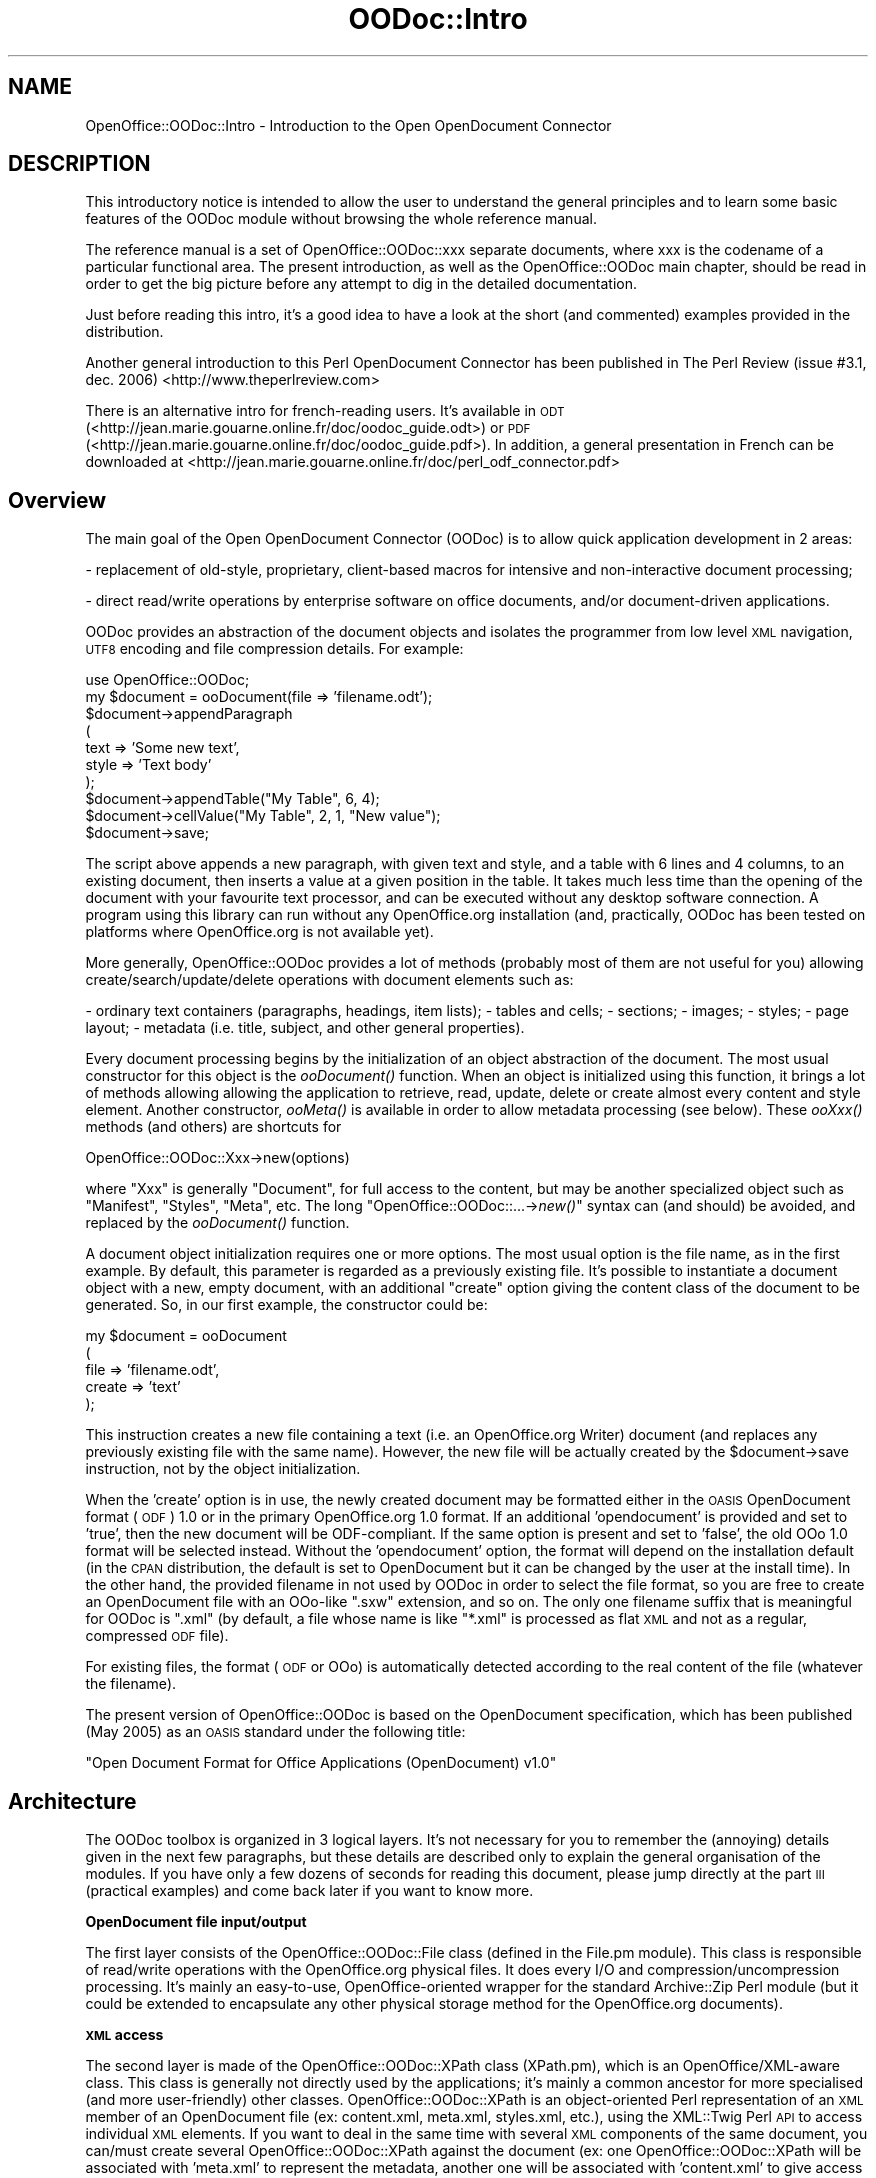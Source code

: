 .\" Automatically generated by Pod::Man v1.37, Pod::Parser v1.14
.\"
.\" Standard preamble:
.\" ========================================================================
.de Sh \" Subsection heading
.br
.if t .Sp
.ne 5
.PP
\fB\\$1\fR
.PP
..
.de Sp \" Vertical space (when we can't use .PP)
.if t .sp .5v
.if n .sp
..
.de Vb \" Begin verbatim text
.ft CW
.nf
.ne \\$1
..
.de Ve \" End verbatim text
.ft R
.fi
..
.\" Set up some character translations and predefined strings.  \*(-- will
.\" give an unbreakable dash, \*(PI will give pi, \*(L" will give a left
.\" double quote, and \*(R" will give a right double quote.  | will give a
.\" real vertical bar.  \*(C+ will give a nicer C++.  Capital omega is used to
.\" do unbreakable dashes and therefore won't be available.  \*(C` and \*(C'
.\" expand to `' in nroff, nothing in troff, for use with C<>.
.tr \(*W-|\(bv\*(Tr
.ds C+ C\v'-.1v'\h'-1p'\s-2+\h'-1p'+\s0\v'.1v'\h'-1p'
.ie n \{\
.    ds -- \(*W-
.    ds PI pi
.    if (\n(.H=4u)&(1m=24u) .ds -- \(*W\h'-12u'\(*W\h'-12u'-\" diablo 10 pitch
.    if (\n(.H=4u)&(1m=20u) .ds -- \(*W\h'-12u'\(*W\h'-8u'-\"  diablo 12 pitch
.    ds L" ""
.    ds R" ""
.    ds C` ""
.    ds C' ""
'br\}
.el\{\
.    ds -- \|\(em\|
.    ds PI \(*p
.    ds L" ``
.    ds R" ''
'br\}
.\"
.\" If the F register is turned on, we'll generate index entries on stderr for
.\" titles (.TH), headers (.SH), subsections (.Sh), items (.Ip), and index
.\" entries marked with X<> in POD.  Of course, you'll have to process the
.\" output yourself in some meaningful fashion.
.if \nF \{\
.    de IX
.    tm Index:\\$1\t\\n%\t"\\$2"
..
.    nr % 0
.    rr F
.\}
.\"
.\" For nroff, turn off justification.  Always turn off hyphenation; it makes
.\" way too many mistakes in technical documents.
.hy 0
.if n .na
.\"
.\" Accent mark definitions (@(#)ms.acc 1.5 88/02/08 SMI; from UCB 4.2).
.\" Fear.  Run.  Save yourself.  No user-serviceable parts.
.    \" fudge factors for nroff and troff
.if n \{\
.    ds #H 0
.    ds #V .8m
.    ds #F .3m
.    ds #[ \f1
.    ds #] \fP
.\}
.if t \{\
.    ds #H ((1u-(\\\\n(.fu%2u))*.13m)
.    ds #V .6m
.    ds #F 0
.    ds #[ \&
.    ds #] \&
.\}
.    \" simple accents for nroff and troff
.if n \{\
.    ds ' \&
.    ds ` \&
.    ds ^ \&
.    ds , \&
.    ds ~ ~
.    ds /
.\}
.if t \{\
.    ds ' \\k:\h'-(\\n(.wu*8/10-\*(#H)'\'\h"|\\n:u"
.    ds ` \\k:\h'-(\\n(.wu*8/10-\*(#H)'\`\h'|\\n:u'
.    ds ^ \\k:\h'-(\\n(.wu*10/11-\*(#H)'^\h'|\\n:u'
.    ds , \\k:\h'-(\\n(.wu*8/10)',\h'|\\n:u'
.    ds ~ \\k:\h'-(\\n(.wu-\*(#H-.1m)'~\h'|\\n:u'
.    ds / \\k:\h'-(\\n(.wu*8/10-\*(#H)'\z\(sl\h'|\\n:u'
.\}
.    \" troff and (daisy-wheel) nroff accents
.ds : \\k:\h'-(\\n(.wu*8/10-\*(#H+.1m+\*(#F)'\v'-\*(#V'\z.\h'.2m+\*(#F'.\h'|\\n:u'\v'\*(#V'
.ds 8 \h'\*(#H'\(*b\h'-\*(#H'
.ds o \\k:\h'-(\\n(.wu+\w'\(de'u-\*(#H)/2u'\v'-.3n'\*(#[\z\(de\v'.3n'\h'|\\n:u'\*(#]
.ds d- \h'\*(#H'\(pd\h'-\w'~'u'\v'-.25m'\f2\(hy\fP\v'.25m'\h'-\*(#H'
.ds D- D\\k:\h'-\w'D'u'\v'-.11m'\z\(hy\v'.11m'\h'|\\n:u'
.ds th \*(#[\v'.3m'\s+1I\s-1\v'-.3m'\h'-(\w'I'u*2/3)'\s-1o\s+1\*(#]
.ds Th \*(#[\s+2I\s-2\h'-\w'I'u*3/5'\v'-.3m'o\v'.3m'\*(#]
.ds ae a\h'-(\w'a'u*4/10)'e
.ds Ae A\h'-(\w'A'u*4/10)'E
.    \" corrections for vroff
.if v .ds ~ \\k:\h'-(\\n(.wu*9/10-\*(#H)'\s-2\u~\d\s+2\h'|\\n:u'
.if v .ds ^ \\k:\h'-(\\n(.wu*10/11-\*(#H)'\v'-.4m'^\v'.4m'\h'|\\n:u'
.    \" for low resolution devices (crt and lpr)
.if \n(.H>23 .if \n(.V>19 \
\{\
.    ds : e
.    ds 8 ss
.    ds o a
.    ds d- d\h'-1'\(ga
.    ds D- D\h'-1'\(hy
.    ds th \o'bp'
.    ds Th \o'LP'
.    ds ae ae
.    ds Ae AE
.\}
.rm #[ #] #H #V #F C
.\" ========================================================================
.\"
.IX Title "OODoc::Intro 3pm"
.TH OODoc::Intro 3pm "2007-05-11" "perl v5.8.4" "User Contributed Perl Documentation"
.SH "NAME"
OpenOffice::OODoc::Intro \- Introduction to the Open OpenDocument Connector
.SH "DESCRIPTION"
.IX Header "DESCRIPTION"
This introductory notice is intended to allow the user to understand the
general principles and to learn some basic features of the OODoc module
without browsing the whole reference manual.
.PP
The reference manual is a set of OpenOffice::OODoc::xxx separate documents,
where xxx is the codename of a particular functional area.  The present
introduction, as well as the OpenOffice::OODoc main chapter, should be read
in order to get the big picture before any attempt to dig in the detailed
documentation.
.PP
Just before reading this intro, it's a good idea to have a look at the
short (and commented) examples provided in the distribution.
.PP
Another general introduction to this Perl OpenDocument Connector has been
published in The Perl Review (issue #3.1, dec. 2006)
<http://www.theperlreview.com>
.PP
There is an alternative intro for french-reading users. It's available in
\&\s-1ODT\s0 (<http://jean.marie.gouarne.online.fr/doc/oodoc_guide.odt>) or \s-1PDF\s0
(<http://jean.marie.gouarne.online.fr/doc/oodoc_guide.pdf>). In addition,
a general presentation in French can be downloaded at
<http://jean.marie.gouarne.online.fr/doc/perl_odf_connector.pdf>
.SH "Overview"
.IX Header "Overview"
The main goal of the Open OpenDocument Connector (OODoc) is to allow
quick application development in 2 areas:
.PP
\&\- replacement of old\-style, proprietary, client-based macros for intensive
and non-interactive document processing;
.PP
\&\- direct read/write operations by enterprise software on office documents,
and/or document-driven applications.
.PP
OODoc provides an abstraction of the document objects and isolates the
programmer from low level \s-1XML\s0 navigation, \s-1UTF8\s0 encoding and file
compression details. For example:
.PP
.Vb 10
\&        use OpenOffice::OODoc;
\&        my $document = ooDocument(file => 'filename.odt');
\&        $document->appendParagraph
\&                        (
\&                        text    => 'Some new text',
\&                        style   => 'Text body'
\&                        );
\&        $document->appendTable("My Table", 6, 4);
\&        $document->cellValue("My Table", 2, 1, "New value");
\&        $document->save;
.Ve
.PP
The script above appends a new paragraph, with given text and style, and
a table with 6 lines and 4 columns, to an existing document, then inserts
a value at a given position in the table. It takes much less time than the
opening of the document with your favourite text processor, and can be
executed without any desktop software connection. A program using this
library can run without any OpenOffice.org installation (and, practically,
OODoc has been tested on platforms where OpenOffice.org is not available
yet).
.PP
More generally, OpenOffice::OODoc provides a lot of methods (probably most
of them are not useful for you) allowing create/search/update/delete
operations with document elements such as:
.PP
\&\- ordinary text containers (paragraphs, headings, item lists);
\&\- tables and cells;
\&\- sections;
\&\- images;
\&\- styles;
\&\- page layout;
\&\- metadata (i.e. title, subject, and other general properties).
.PP
Every document processing begins by the initialization of an object
abstraction of the document. The most usual constructor for this object is
the \fIooDocument()\fR function. When an object is initialized using this function,
it brings a lot of methods allowing allowing the application to retrieve,
read, update, delete or create almost every content and style element.
Another constructor, \fIooMeta()\fR is available in order to allow metadata
processing (see below). These \fIooXxx()\fR methods (and others) are shortcuts
for
.PP
.Vb 1
\&        OpenOffice::OODoc::Xxx->new(options)
.Ve
.PP
where \*(L"Xxx\*(R" is generally \*(L"Document\*(R", for full access to the content, but
may be another specialized object such as \*(L"Manifest\*(R", \*(L"Styles\*(R", \*(L"Meta\*(R", etc.
The long \*(L"OpenOffice::OODoc::...\->\fInew()\fR\*(R" syntax can (and should) be avoided,
and replaced by the \fIooDocument()\fR function.
.PP
A document object initialization requires one or more options. The most
usual option is the file name, as in the first example. By default, this
parameter is regarded as a previously existing file. It's possible to
instantiate a document object with a new, empty document, with an
additional \*(L"create\*(R" option giving the content class of the document to
be generated. So, in our first example, the constructor could be:
.PP
.Vb 5
\&        my $document = ooDocument
\&                        (
\&                        file            => 'filename.odt',
\&                        create          => 'text'
\&                        );
.Ve
.PP
This instruction creates a new file containing a text (i.e. an
OpenOffice.org Writer) document (and replaces any previously existing file
with the same name). However, the new file will be actually created by the
\&\f(CW$document\fR\->save instruction, not by the object initialization.
.PP
When the 'create' option is in use, the newly created document may be
formatted either in the \s-1OASIS\s0 OpenDocument format (\s-1ODF\s0) 1.0 or in the primary
OpenOffice.org 1.0 format. If an additional 'opendocument' is provided and
set to 'true', then the new document will be ODF\-compliant. If the same
option is present and set to 'false', the old OOo 1.0 format will be selected
instead. Without the 'opendocument' option, the format will depend on the
installation default (in the \s-1CPAN\s0 distribution, the default is set to
OpenDocument but it can be changed by the user at the install time). In the
other hand, the provided filename in not used by OODoc in order to
select the file format, so you are free to create an OpenDocument file with
an OOo-like \*(L".sxw\*(R" extension, and so on. The only one filename suffix that
is meaningful for OODoc is \*(L".xml\*(R" (by default, a file whose name is like
\&\*(L"*.xml\*(R" is processed as flat \s-1XML\s0 and not as a regular, compressed \s-1ODF\s0 file).
.PP
For existing files, the format (\s-1ODF\s0 or OOo) is automatically detected
according to the real content of the file (whatever the filename).
.PP
The present version of OpenOffice::OODoc is based on the OpenDocument
specification, which has been published (May 2005) as an \s-1OASIS\s0 standard under
the following title:
.PP
\&\*(L"Open Document Format for Office Applications (OpenDocument) v1.0\*(R"
.SH "Architecture"
.IX Header "Architecture"
The OODoc toolbox is organized in 3 logical layers. It's not necessary for
you to remember the (annoying) details given in the next few paragraphs,
but these details are described only to explain the general organisation of
the modules. If you have only a few dozens of seconds for reading
this document, please jump directly at the part \s-1III\s0 (practical examples)
and come back later if you want to know more.
.Sh "OpenDocument file input/output"
.IX Subsection "OpenDocument file input/output"
The first layer consists of the OpenOffice::OODoc::File class (defined in
the File.pm module). This class is responsible of read/write operations
with the OpenOffice.org physical files. It does every I/O and
compression/uncompression processing. It's mainly an easy\-to\-use,
OpenOffice-oriented wrapper for the standard Archive::Zip Perl
module (but it could be extended to encapsulate any other physical
storage method for the OpenOffice.org documents).
.Sh "\s-1XML\s0 access"
.IX Subsection "XML access"
The second layer is made of the OpenOffice::OODoc::XPath class (XPath.pm), which
is an OpenOffice/XML\-aware class. This class is generally not directly used by
the applications; it's mainly a common ancestor for more specialised (and more
user\-friendly) other classes. OpenOffice::OODoc::XPath is an object-oriented
Perl representation of an \s-1XML\s0 member of an OpenDocument file
(ex: content.xml, meta.xml, styles.xml, etc.), using the XML::Twig
Perl \s-1API\s0 to access individual \s-1XML\s0 elements. If you want to deal in
the same time with several \s-1XML\s0 components of the same document, you
can/must create several OpenOffice::OODoc::XPath against the document (ex: one
OpenOffice::OODoc::XPath will be associated with 'meta.xml' to represent the
metadata, another one will be associated with 'content.xml' to give
access to the content. OpenOffice::OODoc::XPath accepts and provides only \s-1XML\s0
strings from/to the application; but it's able to connect with an
OpenOffice::OODoc::File object for file I/O operation, so you can use it without
explicit file management coding.
.PP
For an example, if you want to get access to the content of any \s-1OO\s0 file
(say 'foo.odt'), you have to write something like:
.PP
.Vb 6
\&        use OpenOffice::OODoc;
\&        my $doc = ooXPath
\&                        (
\&                        file    => 'foo.odt',
\&                        member  => 'content'
\&                        );
.Ve
.PP
then \f(CW$doc\fR becomes an abstraction of the 'content.xml' (i.e. the content
and automatic styles) of the 'foo.odt' file, that can be used to get/set
any content through simple methods like:
.PP
.Vb 1
\&        print $doc->getText('//text:p', 2);
.Ve
.PP
The last instruction outputs the content of the 3rd paragraph as flat,
editable text (because '//text:p' is the logical path to any paragraph,
and the paragraphs are numbered from zero). But don't worry about this
XPath syntax, that is shown here in order to show the basic logic of the \s-1API\s0.
You don't need to remember the path of such usual objects as paragraphs,
headings, lists, images, ..., and other well known document components, because
the 3rd layer (see below) provides easy\-to\-use, predefined accessors.
.PP
You could also put your own text in the same paragraph with:
.PP
.Vb 1
\&        $doc->setText('//text:p', 2, 'My text');
.Ve
.PP
The line above deletes any preceding content in the paragraph and replaces
it by 'My text'. But, for the moment, the paragraph is only changed in
memory; to commit the change and make it persistent in the \s-1OO\s0 file, you
have just to do a
.PP
.Vb 1
\&        $doc->save;
.Ve
.PP
OpenOffice::OODoc::XPath allows some quick element manipulation and exchange,
and can operate on several documents in the same session. For example:
.PP
.Vb 5
\&        my $doc1 = ooXPath(file => 'file1.odt', member => 'content');
\&        my $doc2 = ooXPath(file => 'file2.odt', member => 'content');
\&        my $paragraph = $doc1->getElement('//text:p', 15);
\&        $doc2->insertElement
\&                ('//text:h', 0, $paragraph, position => 'after');
.Ve
.PP
This sequence takes an arbitrary paragraph (the 16th one) of a document
and inserts it just after an arbitrary heading (the first one) in another
document. Here, we used an 'insertElement' method to directly transfer
an existing text element, but the same method (with different arguments)
can create a new element according to application data, or from a well\-
formed \s-1XML\s0 string describing any document element in regular OpenOffice
syntax. Example:
.PP
.Vb 5
\&        # a program
\&        my $doc = ooXPath(file => 'file1.odt', member => 'content');
\&        open MYFILE, "> transfer.xml";
\&        print MYFILE $doc1->exportXMLElement('//text:p', 15);
\&        close MYFILE;
.Ve
.PP
.Vb 6
\&        # another program
\&        my $doc2 = ooXPath(file => 'file2.odt', member => 'content');
\&        open MYFILE, "< transfer.xml";
\&        $doc2->insertElement
\&                ('//text:h', 0, <MYFILE>, position => 'after');
\&        close MYFILE;
.Ve
.PP
These last two short programs produce the same effect as the preceding one,
but the target file can be processed later than the source one and in a
different location, because there is no direct link in the two documents.
The first program exports an \s-1XML\s0 description of the selected element, then
the second program uses this description to create and insert a new element
that is an exact replicate of the exported one. In the meantime, the \s-1XML\s0
intermediate file can be checked, processed and transmitted with any
language and protocol.
.PP
But it's just a beginning, because, in the real world, you have to do
much more sophisticated processing, and you have not a lot of time to
learn the \s-1XML\s0 path of any kind of document element (paragraph, heading,
item list, style, ...).
.Sh "Document-oriented \s-1API\s0"
.IX Subsection "Document-oriented API"
So there is a third, more user-friendly layer, that should be the only one
visible for most of the applications. The programmer should know the
features provided by the first layer (i.e. the XPath object) but should not
explicitly instantiate XPath objects, knowing that all these features are
inherited by more user-friendly objects.
.PP
The third layer is designed as a set of application-oriented
classes, inherited from OpenOffice::OODoc::XPath. In this layer, the basic
principle is \*(L"allow the user to forget \s-1XML\s0\*(R". Each document element is
considered from the user's point of view, and the \s-1XML\s0 path to get it is
hidden. This approach works only if a specialized OpenOffice::OODoc::XPath
class is defined for each kind of content. So, we ultimately need the
following classes:
.PP
.Vb 4
\&        OpenOffice::OODoc::Text for the textual content of any document;
\&        OpenOffice::OODoc::Image to deal with the graphic objects;
\&        OpenOffice::OODoc::Styles for page/style definitions;
\&        OpenOffice::OODoc::Meta for the metadata (meta.xml);
.Ve
.PP
The 3 first ones are generally not expressly used by the applications; they
are internally used by the top level OpenOffice::OODoc::Document class. So
one can see them as \*(L"chapters\*(R" of the functional description of the Document
objects.
.PP
The OpenOffice::OODoc::Text class brings some table processing methods
(table creation, direct access to individual cells). These methods, (under
some conditions) can be used with spreadsheets (OpenOffice.org Calc
documents) as well as with tables included in text documents.
.PP
To illustrate the differences between the layers, with OODoc::Text (if
you know your document is really an OpenOffice.org Writer one), the
two following instructions are equivalent:
.PP
.Vb 2
\&        print $doc->getText('//text:p', 2);
\&        print $doc->getParagraphText(2);
.Ve
.PP
The difference looks tiny, but in fact OODoc::Text contains much more
sophisticated text-aware methods that avoid a lot of coding and probably
a lot of errors. For example, the following code puts the content of an
ordinary perl list (@mydata) in an OpenOffice document as an ordinary
item list:
.PP
.Vb 2
\&        my $list = $doc->appendItemList();
\&        $doc->setText($list, @mydata);
.Ve
.PP
The first instruction creates an empty list at the end of the document body.
The second one populates the new list with the content of an application\-
provided table. The setText method automatically modify its behaviour
according to the functional type of its first argument (with is not the same
for a paragraph as for an itemlist or a table cell).
.PP
The same layer provides some global processing methods such as:
.PP
.Vb 1
\&        my $result = $doc->selectTextContent($filter, \e&myFunction);
.Ve
.PP
that produces a double effect:
.PP
1) it scans the whole document body and extracts the content of every text
element matching a given filter expression (that is an exact string or a
conventional Perl regular expression);
.PP
2) it triggers automatically an application-provided function each time a
matching content is found; the called function can execute any on-the-fly
search/replace/delete operation on the current content and get data from
any external database or communication channel; the return value
of the function automatically replaces the matching string.
.PP
So such a method can be used in sophisticated conditional fusion\-
transformation scripts.
.PP
But you can use the same method to get a flat \s-1ASCII\s0 export of the whole
document, without other processing, if you provide neither filter nor
action:
.PP
.Vb 1
\&        print $doc->getTextContent;
.Ve
.PP
Of course, OODoc can process presentation and not only content.
Example:
.PP
.Vb 6
\&        $filter = 'Dear valued customer';
\&        foreach $element ($doc->selectElementsByContent($filter))
\&                {
\&                $doc->setStyle($element, 'Welcome')
\&                        if $element->isParagraph;
\&                }
.Ve
.PP
After this last code sequence, every paragraph containing the string 'Dear
valued customer' has the 'Welcome' style (assuming 'Welcome' is a paragraph
style, already defined or to be defined in the document).
.PP
A style (like any other document element) can be completely created by
program, or imported (directly or through an \s-1XML\s0 string) from another
document. The second way is generally the better because you need a lot
of parameters to build a completely new style by program, but the creation
of a simple style is not a headache with the OODoc::Styles module,
provided that you have an OpenOffice.org attributes glossary at hand.
The following example show the way to build the \*(L"Welcome\*(R" style.
This piece of code declares \*(L"Welcome\*(R" as a paragraph style, whith
\&\*(L"Text body\*(R" as parent style, and with some private properties
(Times 16 bold font and navy blue foreground).
.PP
.Vb 14
\&        $doc->createStyle
\&                        (
\&                        "Welcome",
\&                        family          => 'paragraph',
\&                        parent          => 'Text body',
\&                        properties      =>
\&                                {
\&                                'area'                  => 'text',
\&                                'style:font-name'       => 'Times',
\&                                'fo:font-size'          => '16pt',
\&                                'fo:font-weight'        => 'bold',
\&                                'fo:color'              => '#000080'
\&                                }
\&                        );
.Ve
.PP
The color attributes are encoded in \s-1RGB\s0 hexadecimal format. It's possible
to use more mnemonic values or symbols, through conversion functions
provided by the Styles module, and optional user-provided colour maps.
For example, \*(L"#ffff00\*(R" could be replaced by odfColor(255,255,0) or more
simply by odfColor(\*(L"yellow\*(R").
.PP
According to the application logic, each newly created style can be
registered either as a \*(L"named\*(R" style (i.e. visible and reusable for the
OpenOffice.org suite end\-user) or as an \*(L"automatic\*(R" style.
.PP
For an ordinary application that needs the best processing facility
for any kind of content and presentation element, the OODoc::Document
module is the best choice. This module defines a special class that
inherits from Text, Image and Styles classes. It allows the programmer,
for example, to simply insert a new paragraph, create an image object,
anchor the image to the paragraph, then create the styles needed to
control the presentation of both the paragraph and the image, all that
in the same sequence and in any order.
.PP
Caution: In order to get a convenient translation between the user's local
character set and the common OpenOffice.org encoding (utf8), the application
must indicate the appropriate encoding. The default one is iso\-8859\-1 in the
\&\s-1CPAN\s0 distribution; it can be set using the \fIooLocalEncoding()\fR function.
Example:
.PP
.Vb 2
\&        use OpenOffice::OODoc;
\&        ooLocalEncoding 'iso-8859-15';
.Ve
.PP
The default encoding can be selected by the user during the installation,
and changed later by editing a configuration file. In addition, a program
working with several documents in the same time can select a distinct
character set for each one.
.SH "Some practical uses"
.IX Header "Some practical uses"
To begin playing with the modules, you should before all see the
self-documented sample scripts provided in the package. These scripts
do nothing really useful, but they show the way to use the modules.
.PP
You should directly load the full library with the single
\&\*(L"use OpenOffice::OODoc\*(R" in the beginning of your scripts.
Then you should only use (in the beginning) the Document and/or Meta
classes only.  We encourage you, in the first time, to avoid any explicit
OODoc::XPath basic method invocation, and to deal only
with available \*(L"intelligent\*(R" modules (Text, Image, Styles, via Document,
and Meta), in order to get immediate results with a minimal effort.
And, if you use this stuff for evangelization purpose, you can show the
code to prove that the OpenOffice.org \s-1XML\s0 format allows a lot of things
with a few lines.
.PP
You can avoid the heavy object oriented notation such as:
.PP
.Vb 1
\&        my $meta = OpenOffice::OODoc::Meta->new(file => "xxx.ods");
.Ve
.PP
and use the shortcuts like:
.PP
.Vb 1
\&        my $meta = ooMeta(file => "xxx.ods");
.Ve
.PP
The first thing you have to do with a document is to create an object
focused on the member you want to work with, and \*(L"feed\*(R" it with regular
OpenOffice.org \s-1XML\s0. The most straightforward way to do that is to create
the object in association with an OpenOffice.org file.
.Sh "Dealing with metadata"
.IX Subsection "Dealing with metadata"
We need metadata access, so we use OODoc::Meta
.PP
.Vb 1
\&        use OpenOffice::OODoc;
.Ve
.PP
.Vb 4
\&        my $doc = ooMeta(file => 'myfile.odt');
\&        my $title = $doc->title;
\&        if ($title)     { print "The title is $title"; }
\&        else            { print "There is no title"; }
.Ve
.PP
Here, because the constructor of OODoc::Meta is called with a 'file'
parameter, OODoc::Meta knows it needs a file access and it dynamically
requires the OODoc::File module, instantiates a corresponding object using
the file name, connects to it, and asks it for the 'meta.xml' member of
the file. All that annoying processing is hidden for the programmer. We
have just to query for the useful object, the title.
.PP
In the same way, we could get (or even change) the document creation
or last modification date registered by the OpenOffice.org software:
.PP
.Vb 2
\&        my $d1 = $doc->creation_date;
\&        my $d2 = $doc->date;
.Ve
.PP
The dates, in the OpenOffice.org documents properties, are stored in
\&\s-1ISO\-8601\s0 format (yyyy\-mm\-ddThh:mm:ss); this format is readable but not
necessarily convenient for any application. But the \s-1API\s0 provides easy to use
tools allowing conversion to or from the regular numeric \fItime()\fR format
of the system, allowing any kind of formatting or calculation.
.PP
We could get more complex metadata structures, such as the user defined
fields:
.PP
.Vb 3
\&        my %ud  = $doc->user_defined;
\&        foreach my $name (keys %ud)
\&                { print $name . '->' . $ud{$name} . "\en"; }
.Ve
.PP
This code captures the user defined fields (names and values) in a hash
table, which then is displayed in a \*(L"name\->value\*(R" form. You could see
the way to update the user defined fields in the 'set_fields' script,
provided with the distribution. The most usual metadata accessors have a
symmetrical behaviour. To update the title, for example, you have to call
the 'title' method with a string argument:
.PP
.Vb 1
\&        $doc->title("New title");
.Ve
.PP
You can proceed in the same way with subject, description, keywords.
.PP
The 'keywords' is an example of polymorphic behaviour (which is quite
common for many OODoc methods):
.PP
.Vb 2
\&        my $keywords = $doc->keywords;
\&        my @keywords = $doc->keywords;
.Ve
.PP
In the first form, the keywords are returned concatenated and comma\-
separated in a single editable text line. In the second one,
we get the keywords as a list. But if 'keywords' is called to add new
keywords, these ones must be provided as a list:
.PP
.Vb 2
\&        $doc->keywords("kw1", "kw2", "kw3");
\&        $doc->keywords(@my_keywords);
.Ve
.PP
The program is automatically prevented from introducing redundancy in
the keyword list (the 'keywords' method deletes duplicates). While
\&'keywords' can only add new keywords, you have to call removeKeyword to
delete an existing keyword. If you want to destroy the entire list of
keywords in a single call, you have just to write:
.PP
.Vb 1
\&        $doc->removeKeywords;
.Ve
.PP
Well, we have done some updates in the metadata, but these updates
apply only in memory. To make it persistent in the file, we have just
to issue a:
.PP
.Vb 1
\&        $doc->save;
.Ve
.PP
I said OODoc::Meta (which is an OODoc::XPath) did not know anything about
the OOo/OpenDocument compressed files. But in my example,the object has been
created with a 'file' argument and associated with an implicit
OODoc::File object. So, the 'save' method of OODoc::XPath is only a
stub method which sends a 'save' command to the connected OODoc::File
object. With an object created with an 'xml' parameter (providing
the metadata through an \s-1XML\s0 string, without reference to a file), a
\&'save' call generates a 'No archive object' error. However, if the object
had been created from an \s-1XML\s0 flat file (instead of a regular
OOo/OpenDocument compressed file), the output would be a flat \s-1XML\s0 file
as well.
.PP
Note: A document is always saved in the same file format as it's source.
The \fIsave()\fR can't act as a format converter. So, you can't save an OOo 1.0
file in \s-1OASIS\s0 OpenDocument format and vice versa, and you can't directly
(without intermediate processing) save in OOo/OpenDocument compressed format
a document loaded from \s-1XML\s0 data. However, thanks to the \fIgetXMLContent()\fR
method, you can write the flat \s-1XML\s0 to the standard output or a given file
handle.
.PP
If you prefer to keep the original file unchanged, you can issue a
.PP
.Vb 1
\&        $doc->save('my_other_file.odt');
.Ve
.PP
that produces the same thing as 'File/SaveAs' in your favorite office
software: if called with an argument, 'save' creates a new file
containing all the changed and unchanged members of the original
one.
.PP
Of course, whatever the way you will use (or not use) the \fIsave()\fR method,
you will never process valuable documents without a backup copy...
.Sh "Example 2 \- Manipulating text"
.IX Subsection "Example 2 - Manipulating text"
Here we must read and update some text content elements. By \*(L"text content\*(R",
we mean not only \*(L"flat text\*(R". While the most interesting module is named
OpenOffice::OODoc::Text, it's not fully dedicated to OOo-Writer documents.
It can deal with the text content of Impress documents, as well as the
sheets and cells of a Calc document.
.PP
Our program begins with something like that:
.PP
.Vb 2
\&        use OpenOffice::OODoc;
\&        my $doc = ooDocument(file => 'myfile.odt');
.Ve
.PP
The second line produces an OpenOffice::OODoc::Document object, which
inherits from O::O::Text, O::O::Image and O::O::Styles. However, in the
present example, we'll use its O::O::Text features only.
.PP
To give a very high level abstract, we can say that OODoc::Text provides
2 kinds of read access methods:
\&\- the 'get' methods that return data referred by unconditional
addressing, like \fIgetParagraph\fR\|(4);
\&\- the 'select' methods that return data selected against a given filter,
related to a text content or an attribute value, like
selectParagraphsByStyle('Text body').
.PP
Some 'get' or 'select' methods return lists while other return individual
elements or values.
.PP
Returned data may be elements or texts. Text data can be exported or
displayed, but the application needs elements to do any read/write
operation on the content. For example:
.PP
.Vb 1
\&        my $text = $doc->getTextContent;
.Ve
.PP
extracts the whole content of the document as a flat, editable text in the
local character set, for immediate use (or display on a dumb terminal).
Of course, there are more the one way to do the same thing, so you can
get the same result with a 'select' method as with a 'get' one if you use
a \*(L"non\-filtering filter\*(R". So:
.PP
.Vb 1
\&        my $text = $doc->selectTextContent('.*');
.Ve
.PP
will also return the whole text content. But this last method, with some
additional arguments and an appropriate filter, is much more powerful,
because it can do 'on\-the\-fly' processing in each text element matching
the filter (for example, insert values extracted from an enterprise
database or resulting from complex calculations).
The output of getTextContent can be tagged according to the type of each
text element, so the application can easily use this method to export the
text in an alternative (simple) markup language.
.PP
To do some intelligent processing in the text, we need to deal with
individual text objects such as paragraphs, headings, list items or table
cells. For example, to export the content of the 5th paragraph (paragraph
numbering beginning with 0), we could directly get th text with:
.PP
.Vb 1
\&        my $text = $doc->getParagraphText(4);
.Ve
.PP
But in order to update the same paragraph, or change its style, I need
the paragraph element, not only its text content:
.PP
.Vb 4
\&        my $para = $doc->getParagraph(4);
\&        # text processing takes place here
\&        $doc->setText($para, $other_text);
\&        $doc->setStyle($para, $my_style);
.Ve
.PP
Some methods can dynamically adapt to the text element type they have
to process. For example, the getText method (exporting the text content
of a given text element), can return the content of many kinds of element
(paragraphs, headings, table cells, item lists or individuals list items).
In addition, any text content extracted with an high-level OODoc method is
transcoded in the local character set (\s-1UTF8\s0 issues are (we hope) hidden for
the application). Optionnally, the text output can be instrumented with
begin and end application-provided tags according to the element type (so
it's possible to export the text in an alternative, simple \s-1XML\s0 dialect, or
in LaTeX, or in an application-specific markup language).
.PP
In order to facilitate some kinds of massive document processing
operations, OODoc::Text provides a few high level methods that do
iterative processing upon whole sets of text elements. One example is
selectElementsByContent: this method looks for any text container matching
a given pattern (string or regular expression) and, each time an element is
selected, it executes an application-provided callback function. An example
of use is provided in the 'search' demo script, which selects any text
element in a document matching a given expression, and appends the selected
content as a sequence of paragraphs in another document.
.PP
The more usual methods have explicit names, and can be used without their
exhaustive documentation, provided that the programmer has a good
understanding of the general philosophy. Heading and paragraph manipulations
are quite simple. The situation is more complex with other text content such
as item lists, tables and graphics.
.PP
To get an individual list item, you must point to it from a previously
obtained list element:
.PP
.Vb 2
\&        my $item_list = $doc->getList(2);
\&        my $item = $doc->getListItem($item_list, 4);
.Ve
.PP
Here, \f(CW$item\fR contains the 5th item of the 3rd list of the document. The
content of the item could then be exported by a generic method such as
\&\fIgetText()\fR, or processed using another method. Note that, if the application
doesn't need the \f(CW$item_list\fR object for any other use, it can directly get
the list item with the same method with a list number (instead of s list
object) as its first argument:
.PP
.Vb 1
\&        my $item = $doc->getListItem(2, 4);
.Ve
.Sh "Playing with tables and spreadsheets"
.IX Subsection "Playing with tables and spreadsheets"
Because the need of data capture within table structures is more evident,
there is a direct accessor to get any individual table cell:
.PP
.Vb 1
\&        my $value = $doc->getCellValue($table, $line, $col);
.Ve
.PP
For example:
.PP
.Vb 1
\&        my $value = $doc->getCellValue(0, 12, 0);
.Ve
.PP
This code example returns the value of the 1st cell of the 13th row of
the 1st table in the document. Note the 'cell value' is simply the text
content if the cell type is string; but if the cell type is any numeric
type, getCellValuereturns the content of the value attribute and ignores
the text. The first argument (the table) can be either the table number
(zero\-based, according to its sequential position in the document) or the
logical table name (as it's get or set by the end-user with OOo Writer
or Calc).
.PP
A cell can be selected in a table using either it's numeric (row, column)
coordinates or a \*(L"spreadsheet\-like\*(R" alphanumeric notation. So, the example
above could be written as
.PP
.Vb 1
\&        my $value = $doc->getCellValue(0, "A11");
.Ve
.PP
Caution, in the classical spreadsheet notation, the column comes first
while it comes last in the numeric coordinates. In addition, knowing that
the numeric coordinates are zero\-based, \*(L"A1\*(R" corresponds to (0,0). Finally,
remember that the alphanumeric coordinates must be provided in a single
string while numeric coordinates require two arguments.
.PP
This alphanumeric notation is probably more user-friendly for OOo Calc
documents, but it's allowed by OODoc whatever the document class: you can
use it with tables in text documents as well.
.PP
Caution: The direct cell addressing works only when the table \s-1XML\s0 storage
is \*(L"normalized\*(R", i.e. when every table object (row, column or cell) is
mapped to an exclusive \s-1XML\s0 element. The application program can easily
ensure this \*(L"normalization\*(R" thanks to the \fInormalizeSheet()\fR method, described
in the OpenOffice::OODoc::Text manual page. However, up to now, the tables
included in text document through OpenOffice.org Writer are normalized, so
they are immediately available for direct addressing. In the other hand,
with OpenOffice.org Calc spreadsheets, several contiguous objects are mapped
to a single \s-1XML\s0 element as long as they have the same content, the same type
and the same presentation. It's not an issue; it's a feature allowed by the
OpenDocument specification in order to save storage space, knowing that
typical large spreadsheets contain a lot of empty, or repetitive, cells. As
a consequence, several cells may be located at the same coordinates. The
\&\fInormalizeSheet()\fR method allows the application to define a safe area, sized
according to its needs, where the direct object addressing works whatever
the \s-1XML\s0 storage method in use.
.PP
The table-related methods can be used with spreadsheets (i.e. OOo Calc
documents) as well as with tables included in text documents. However,
before addressing cells in a spreadsheet document, a program must \*(L"declare\*(R"
the size of the used area in each target sheet (this requirement is due to
performance considerations, for Calc documents only). 
.PP
You can also change the content of a cell:
.PP
.Vb 4
\&        $doc->updateCell($table, $line, $col, $value);
\&        $doc->updateCell($table, $line, $col, $value, $string);
\&        $doc->updateCell($cell, $value);
\&        $doc->updateCell($cell, $value, $string);
.Ve
.PP
The first form puts the \f(CW$value\fR in the target cell, assuming it's a string
cell or, if it's a numeric one, your choice is to put the same content
as the value and the displayable string. The second form (assuming the
target cell is numeric) provides independent content for value and string
(the programmer must know what (s)he does, for example in case of currency or
date cell). The 3rd and 4th forms do respectively the same things, but
use a previously obtained cell element in place of 3D coordinates (in
order to avoid unnecessary low-level XPath recalculation).
.PP
For a flat text (non\-numeric) cell whose the reference is already available,
\&\fIsetText()\fR produces the same result as \fIupdateCell()\fR:
.PP
.Vb 2
\&        my $cell = $doc->getCell($table, $row, $col);
\&        $doc->setText($cell, "The text in the cell");
.Ve
.PP
Both \fIgetCellValue()\fR and \fIupdateCell()\fR can be replaced by the \fIcellValue()\fR
shortcut, that is a read/write accessor to indivudual cells. So:
.PP
.Vb 2
\&        my $value = $doc->cellValue("Sheet4", "B12");
\&        $doc->cellValue("Sheet1", "P5", $value);
.Ve
.PP
copies a value from one cell to another one in another table.
.PP
In this intro, the cells are assumed to be text\-only. Of course, the code
is more complex with numeric cells, because the program have to get or set
some additional information, according to its data type.
.PP
OODoc::Text allows the program to create a new table, using the appendTable
or insertTable method. The following example appends a new table with 8 lines
and 5 columns to the document.
.PP
.Vb 1
\&        my $table = $doc->appendTable("MyTable", 8, 5);
.Ve
.PP
But this new table is (by default) a pure text table. It's possible to build
very sophisticated table structures, with an appropriate data type and a
special presentation for each cell. But, to complete this task, the
application must provide a lot of parameters. So, it's recommended to
avoid purely programmatic table construction, and to reuse existing table
structures and styles in template documents previously created with the
OpenOffice.org software.
.Sh "Sections, subdocuments and hyperlinks"
.IX Subsection "Sections, subdocuments and hyperlinks"
For sophisticated document structures, paragraphs and other text containers
may be included in sections. The \s-1API\s0 allows the applications to easily
create or retrieve sections, whith the \fIgetSection()\fR, \fIappendSection()\fR,
and \fIinsertSection()\fR methods. A given section may be either populated
with a local content or provided with an external link (file path or
\&\s-1URL\s0) in order to include a subdocument. In addition, using \fIlockSection()\fR
and \fIunlockSection()\fR, the programs can control the end-user write protection
of any section.
.PP
The following example (working with OOo 2.0) appends to a master document a
new, write-protected section including a new document which can be reached
through an internet link:
.PP
.Vb 7
\&        my $url = "http://jean.marie.gouarne.online.fr/doc/oodoc_guide.odt";
\&        $doc->appendSection
\&                (
\&                "Getting Started",
\&                link            => $url,
\&                protected       => "true"
\&                );
.Ve
.PP
And, if an unfortunate end-user is barred from updating a section by a lost
password, the programmer can help with a single line such as:
.PP
.Vb 1
\&        $doc->unlockSection($section_name);
.Ve
.PP
Of course, a section can host any local content instead of an external link.
.PP
.Vb 7
\&        my $section = $doc->appendSection("Section 1");
\&        $doc->appendParagraph
\&                (
\&                attachment      => $section,
\&                text            => "The first paragraph in the section",
\&                style           => "Standard"
\&                );
.Ve
.PP
Here, a section is created and receives a paragraph as its first content.
.PP
An existing set of content elements could migrate under a section. The next
example, more sophisticated, selects the list of all the elements that
hierarchically depend on the first level 1 title of the document and moves
these elements to a given section:
.PP
.Vb 2
\&        my @content = $doc->getChapterContent(0, level => 1);
\&        $doc->moveElementsToSection("Section 1");
.Ve
.PP
The sections are not the only places for using hyperlinks. The applications
can associate hyperlinks to any portion of text. The following example puts
a remote (http) link on every \*(L"OpenDocument\*(R" character string in a given
paragraph:
.PP
.Vb 2
\&        $doc->setHyperlink
\&                ($para, "OpenDocument", "http://www.oasis-open.org");
.Ve
.PP
The target of an hyperlink may be a bookmark or a heading in the current
document or in another \s-1ODF\s0 document. For example, if the target is a bookmark
included in the same document, the link is the name of the bookmark with a
leading \*(L"#\*(R":
.PP
.Vb 1
\&        $doc->setHyperlink($para, "a string", "#MyMark");
.Ve
.PP
When the target is a heading (i.e. a hierarchical title), the link is made of
the text of the heading, prefixed with \*(L"#\*(R" and suffixed by \*(L"|outline\*(R".
.PP
If an hyperlink is aimed at any target belonging to another document (in the
local filesystem or elsewhere), you have just to concatenate the file path
and the internal path. The example below puts an hyperlink to a particular
heading located in a remote document:
.PP
.Vb 5
\&        $doc->setHyperlink
\&                (
\&                $para, "read the conclusion",
\&                "http://somewhere.com/somewhat.odt#Conclusion|outline"
\&                );
.Ve
.Sh "Manipulating variables, bibliographic entries, bookmarks"
.IX Subsection "Manipulating variables, bibliographic entries, bookmarks"
The OODoc toolbox provides easy read/write accessors to some useful objects
that can be included in OOo text documents.
.PP
If a text document contains a user-defined field, the corresponding value can
be read and updated. For example, if the user needs to increase a numeric
by a given value, the corresponding code could be:
.PP
.Vb 2
\&        $old_value = $doc->userFieldValue("FieldName");
\&        $doc->userFieldValue("FieldName", $old_value + $added_value);
.Ve
.PP
Any OpenDocument-compliant variable text field may be inserted in a document
through the \fItextField()\fR method. The next example appends a paragraph whose
text content is \*(L"This document contains <page\-count> pages\*(R", knowing that
the real page count will be dynamically displayed by the office software:
.PP
.Vb 4
\&        my $p = $doc->appendParagraph
\&                (text => "This document contains ");
\&        $doc->appendElement($p, $doc->textField('page-count'));
\&        $doc->extendText($p, " pages");
.Ve
.PP
It's possible to get or set any property of a bibliography entry. An entry
can be selected by its identifier (as it appears for the end\-user). The first
example below prints the title and the author of the first found occurrence
of a \*(L"[\s-1GEN99\s0]\*(R" entry, while the second one creates (or updates) its \*(L"\s-1ISBN\s0\*(R"
and \*(L"pages\*(R" properties:
.PP
.Vb 4
\&        # 1
\&        my %properties = $doc->bibliographyEntryContent("GEN99");
\&        print "Title = $properties{'title'}\en";
\&        print "Author = $properties{'author'}\en";
.Ve
.PP
.Vb 7
\&        # 2
\&        $doc->bibliographyEntryContent
\&                        (
\&                        "GEN99",
\&                        isbn    => 'xxxxyyyyzzzz',
\&                        pages   => 254
\&                        );
.Ve
.PP
In addition, a \fIgetBibliographyEntries()\fR method allows the user to retrieve
the full list of the entries included in a document.
.PP
We can put a bookmark in a paragraph containing a given string.
Example:
.PP
.Vb 2
\&        my $paragraph   = $doc->selectElementByContent("my search string");
\&        $doc->setBookmark($paragraph, "MyMark");
.Ve
.PP
The instruction above puts the mark at the beginning of the paragraph;
however, if an optional offset argument is provided, \fIsetBookmark()\fR could
put the mark at any position within the text.
.PP
A bookmark (created either through OpenOffice::OODoc or through this Perl
\&\s-1API\s0) can be used to retrieve a text element:
.PP
.Vb 1
\&        my $paragraph = $doc->selectElementByBookmark("MyMark");
.Ve
.Sh "Dealing with text \s-1AND\s0 metadata"
.IX Subsection "Dealing with text AND metadata"
Sometimes we must access both the text content and the metadata. So, we need
two OODoc::XPath objects : one OODoc::Document and one OODoc::Meta. And to
avoid collisions and inefficient I/O operations, we need to connect the 2
objects with the same OODoc::File \*(L"server\*(R".
.PP
.Vb 1
\&        use OpenOffice::OODoc;
.Ve
.PP
.Vb 5
\&        my $archive     = ooFile('myfile.odt');
\&        my $content     = ooDocument(archive => $archive);
\&        my $meta        = ooMeta(archive => $archive);
\&        # process content and metadata
\&        $archive->save;
.Ve
.PP
In this case, the OODoc::Document and OODoc::Meta objects are created with
an 'archive' parameter, so they are required to connect to an existing
OODoc::File object. After processing, a 'save' call directly addressed
to the OODoc::File is sufficient to do the physical file update, because
this object \*(L"knows\*(R" the list of the OODoc::XPath objects connected to it,
and \*(L"asks\*(R" to each of them the \s-1XML\s0 content it's responsible of (the other
\&\s-1XML\s0 members of the file remain unchanged).
.PP
In the example above, if the user writes 'file' instead of 'archive', the
\&\s-1API\s0 automatically detects the real type of the \f(CW$archive\fR value (i.e. an
OODoc::File object) and adapts its behaviour accordingly. So, one can use
the 'file' option either if the parameter is really a file path/name or if
it's a reference to a previously instantiated \s-1ODF\s0 archive.
.PP
However, the explicit use of OODoc::File is not mandatory. The example above
could be written in a different way:
.PP
.Vb 1
\&        use OpenOffice::OODoc;
.Ve
.PP
.Vb 4
\&        my $content     = ooDocument(file => 'myfile.odt');
\&        my $meta        = ooMeta(file => $content);
\&        # process content and metadata
\&        $content->save;
.Ve
.PP
This last sequence sounds strange because the 'file' option of \fIooMeta()\fR
is an OODoc::Document (i.e. an OODoc::XPath object) and not a file. But
OpenOffice::OODoc encourages your laziness: if the value type of the
\&'file' option is OODoc::XPath (and neither a file path nor an OODoc::File
object), it knows you want share a file interface already used. So you get
the same result as in the previous example, but the common OODoc::File object
is not visible. The final \fIsave()\fR could be issued from anyone of the document
objects.
.PP
There is an example of simultaneous access to content and metadata in the
script 'set_title' (where some text content is used to generate a piece
of metadata).
.Sh "Manipulating graphics"
.IX Subsection "Manipulating graphics"
The module OODoc::Image brings some functionalities that can be used
against any \s-1OO\s0 document. The following code (combining the capabilities
of OODoc::Text and OODoc::Image) selects the first paragraph containing
the string \*(L"OpenOffice\*(R" and attach an imported image to it.
.PP
.Vb 11
\&        my $p = $doc->selectElementByContent("OpenOffice");
\&        die "Paragraph not found" unless $p;
\&        $doc->createImageElement
\&                (
\&                "Paris landscape",
\&                description     => "Montmartre in winter",
\&                attachment      => $p,
\&                import          => "C:\eMyDocuments\emontmartre.jpg",
\&                size            => "5cm, 3.5cm",
\&                style           => "graphics2"
\&                );
.Ve
.PP
In a spreadsheet document, the same image could be attached to a cell
instead of a paragraph; to do so, the \*(L"attachment\*(R" option should be set
to a cell element, previously obtained using \fIgetCell()\fR. With the same syntax,
in a presentation document, the \*(L"attachment\*(R" should be a draw page, previously
selected using \fIgetDrawPage()\fR. A \*(L"page\*(R" option allows the user to anchor an
image to a page, instead of attaching it to a text container.
.PP
In this example, the image is physically imported. But I could replace the
\&\*(L"import\*(R" parameter by a \*(L"link\*(R" one, in order to use the image as an external
link (cf. the \*(L"link\*(R" option when you insert an image in OpenOffice.org). This
link could use a local filesystem path as well as a remote access path such
as \*(L"http://...\*(R".
.PP
My new image needs a style (called \*(L"graphics2\*(R" in my example) to be presented.
This style could be an existing one, but my program could create it if
needed, using an OODoc::Styles method (see below).
.PP
Any characteristic of an existing image can be read or updated using simple
methods. For example, it's easy to change the size and the position of my
image:
.PP
.Vb 2
\&        $doc->imageSize("Paris landscape", "10cm, 7cm");
\&        $doc->imagePosition("Paris landscape", "3cm, 0cm");
.Ve
.PP
The size and position strings indicate the used length unit. Such units as
\&\*(L"cm\*(R", \*(L"mm\*(R", \*(L"in\*(R" and \*(L"pt\*(R" are currently supported by OpenOffice.org (but
OODoc doesn't check them, so you can use any arbitrary unit).
.PP
The logical name of the image (here \*(L"Paris landscape\*(R") is the best way to
retrieve an image object, so it's a mandatory argument with the
createImageElement method. With OpenOffice.org Writer, each image is created
with an unique name (that is \*(L"Image1\*(R", \*(L"Image2\*(R", etc. if the user doesn't
provide a more significant one). But with OpenOffice.org Impress, the images
are unnamed by default. We recommend you to give a significant name to each
object that you want to process later by program, knowing that if an object
can be easily caught by program, it's potentially reusable.
.PP
An image can be selected by his description (i.e. the text the end-user
can edit in the image properties dialog in OpenOffice.org). So, the following
sequence provides the list of images whose the description contains the string
\&\*(L"Montmartre\*(R":
.PP
.Vb 1
\&        my @images = $doc->selectImageElementsByDescription("Montmartre");
.Ve
.PP
If you have to store and process a graphical content out of the OpenOffice.org
software, you can export it as an ordinary file:
.PP
.Vb 1
\&        $doc->exportImage("Paris landscape", "/home/pictures/montmartre.jpg");
.Ve
.PP
And you can use a symmetric importImage method to change the content of an
image element.
.Sh "Managing styles"
.IX Subsection "Managing styles"
The OODoc::Styles allows the programmer to get any style definition, to change
it and, if really needed, to create new styles. In the first part of this
document, you can see an example of paragraph style creation. Unfortunately,
createStyle could drive you to heavy coding efforts, because a very
sophisticated style definition needs a lot of parameters and requires the
knowledge of a lot of OpenOffice.org attribute names. So we recommend you to
systematically reuse existing styles (stored in \s-1OO\s0 template documents used as
\&\*(L"style repositories\*(R" or in \s-1XML\s0 databases). The createStyle method supports
a \*(L"prototype\*(R" parameter that allows you to clone an existing style, contained
in the same document or in another one.
.PP
The next code sequence selects the \*(L"Text body\*(R" style of a document, and uses
it as a template to create a \*(L"My Text body\*(R" style in another document,
changing the font size only:
.PP
.Vb 13
\&        my $template = $doc1->getStyleElement("Text body");
\&        $doc2->createStyle
\&                        (
\&                        "My Text Body",
\&                        family          => "paragraph",
\&                        prototype       => $template,
\&                        properties      =>
\&                                {
\&                                "area"          => "text",
\&                                "fo:font-size"  => "12pt",
\&                                "fo:color"      => odfColor("dark blue")
\&                                }
\&                        );
.Ve
.PP
(Here a \*(L"dark blue\*(R" color has been given to the text; but \*(L"dark blue\*(R" is
an arbitrary string, that must be present in a user\-provided, previously
loaded color map; without this color map, the users must, at their choice,
either directly provide an hexadecimal, OOo-compliant color code (such as
\&\*(L"#00008b\*(R", that is the translation of \*(L"dark blue\*(R" in my installation), or
get it through the \fIodfColor()\fR function with 3 decimal \s-1RGB\s0 values as arguments.)
.PP
Because a style is required for each image in a document, the OODoc::Document
brings a more user-friendly createImageStyle method. This method allows you
to create an image style without any mandatory parameter (excepted the name).
So, the \*(L"graphics2\*(R" style I invoked in a previous createImage example could
be simply created by:
.PP
.Vb 1
\&        $doc->createImageStyle("graphics2");
.Ve
.PP
Without other indication, the module automatically creates a style with
\&\*(L"reasonable\*(R" values, so the image is really visible in the document. Of
course, the application could provide explicit values for some parameters
if needed. The following call, for example, provides specific values for
contrast, luminance and gamma correction:
.PP
.Vb 10
\&        $doc->createImageStyle
\&                        (
\&                        "graphics2",
\&                        properties      =>
\&                                {
\&                                'draw:contrast'         => '2%',
\&                                'draw:luminance'        => '-3%',
\&                                'draw:gamma'            => '1.1'
\&                                }
\&                        );
.Ve
.PP
Styles are not made only to control the presentation of individual elements.
There are special styles for page layout. While these styles are described
with very specific data structures, the OODoc::Styles module contains
some methods dedicated to page styling.
.PP
A few executable examples (not commented here, but commented in line) are
provided in the distribution. In addition, you can have a look to the
installation test scripts.
.SH "COMMENTS AND BUG REPORTS"
.IX Header "COMMENTS AND BUG REPORTS"
Comments, questions and answers are welcome through the \s-1CPAN\s0 forum
<http://www.cpanforum.com/dist/OpenOffice\-OODoc>
.PP
Bug reports should be sent using
<http://rt.cpan.org/NoAuth/Bugs.html?Dist=OpenOffice\-OODoc>
.SH "AUTHOR/COPYRIGHT"
.IX Header "AUTHOR/COPYRIGHT"
Developer/Maintainer: Jean-Marie Gouarne <http://jean.marie.gouarne.online.fr>
.PP
Contact: jmgdoc@cpan.org
.PP
Copyright 2004\-2007 by Genicorp, S.A. <http://www.genicorp.com>
.PP
Initial English version of the reference manual by Graeme A. Hunter
(graeme.hunter@zen.co.uk).
.PP
License:
.PP
.Vb 2
\&        - Licence Publique Generale Genicorp v1.0
\&        - GNU Lesser General Public License v2.1
.Ve
